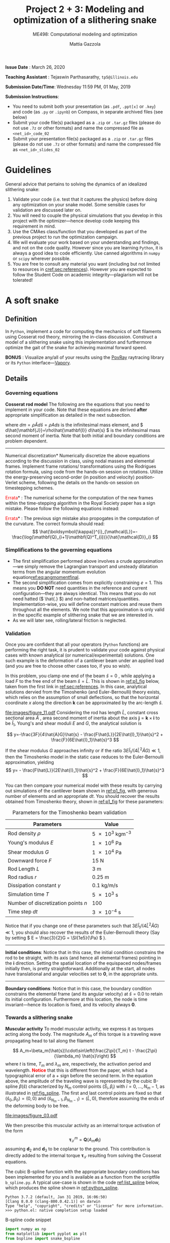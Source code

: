 #+TITLE: Project 2 + 3: Modeling and optimization of a slithering snake
#+SUBTITLE: ME498: Computational modeling and optimization
#+AUTHOR: Mattia Gazzola
#+OPTIONS:   H:3 num:t toc:nil date:nil ::t |:t ^:{} -:t f:t *:t <:t
#+LATEX_HEADER: \usepackage{cleveref}

*Issue Date* : March 26, 2020

*Teaching Assistant* : Tejaswin Parthasarathy, ~tp5@illinois.edu~

*Submission Date/Time*: Wednesday 11:59 PM, 01 May, 2019

*Submission Instructions*:
 - You need to submit both your presentation (as ~.pdf~, ~.ppt[x]~ or ~.key~) and code
   (as ~.py~ or ~.ipynb~) on Compass, in separate archived files (see below)
 - Submit your code file(s) packaged as a ~.zip~ or ~.tar.gz~ files (please do not use
   ~.7z~ or other formats) and name the compressed file as ~<net_id>_code_02~
 - Submit your presentation file(s) packaged as a ~.zip~ or ~.tar.gz~ files (please do not use
   ~.7z~ or other formats) and name the compressed file as ~<net_id>_slides_02~

\newpage

* Guidelines
  General advice that pertains to solving the dynamics of an idealized
  slithering snake:
  1. Validate your code (i.e. test that it captures the physics) before doing
     any optimization on your snake model. Some sensible cases for validation are
     discussed later on.
  2. You will need to couple the physical simulations that you develop in this
     project with the optimizer---hence develop code keeping this requirement in mind.
  3. Use the CMAes class/function that you developed as part of the previous
	 project to run the optimization campaign.
  4. We will evaluate your work based on your understanding and findings, and
	 not on the code quality. However since you are learning ~Python~, it is
	 always a good idea to code efficiently. Use canned algorithms in ~numpy~ or
	 ~scipy~ wherever possible.
  5. You are free to consult any material you want (including but not limited to
	 resources in [[cref:sec:references]]). However you are expected to follow the
	 Student Code on academic integrity---plagiarism will not be tolerated!

* A soft snake
** Definition
   In ~Python~, implement a code for computing the mechanics of soft filaments
   using Cosserat rod theory, mirroring the in-class discussion. Construct a
   model of a slithering snake using this implementation and furthermore
   optimize the gait of the snake for achieving maximal forward speed.

   *BONUS* : Visualize any/all of your results using the [[http://www.povray.org/][PovRay]] raytracing
   library or its ~Python~ interface---[[https://github.com/Zulko/vapory][Vapory]].
** Details
*** Governing equations
	*Cosserat rod model*
	 The following are the equations that you need to implement in your code.
	 Note that these equations are derived *after* appropriate simplification as
	 detailed in the next subsection.
	 #+begin_export latex
	 \begin{eqnarray}
	 \frac{\partial \mathbf{r}}{\partial t} &=& \mathbf{v}\label{eq:velfinal} \\
	 \frac{\partial \mathbf{d}_j}{\partial t} &=& (\mathbf{Q}^T\boldsymbol{\omega}_{\mathcal{L}}) \times \mathbf{d}_j,~~~~~j=1,2,3\label{eq:framefinal}\\
	 dm \cdot \frac{\partial^2 \mathbf{r}}{\partial t ^2} &=& \underbrace{\frac{\partial}{\partial \hat{s}} \left(\frac{\mathbf{Q}^T\hat{\mathbf{S}}\boldsymbol{\sigma}_{\mathcal{L}}}{1}\right)d\hat{s}}_{\text{{shear/stretch} internal force}} +\underbrace{\mathbf{F}\label{eq:linmomentfinal}}_{\text{ext. force}}\\
	 \frac{d\hat{\mathbf{J}}}{e} \cdot \frac{\partial \boldsymbol{\omega}_{\mathcal{L}}}{\partial t} &=& \underbrace{\frac{\partial}{\partial \hat{s}}\left(\frac{\hat{\mathbf{B}}\hat{\boldsymbol{\kappa}}_{\mathcal{L}}}{1^3}\right)d\hat{s} + \frac{\hat{\boldsymbol{\kappa}}_{\mathcal{L}}\times\hat{\mathbf{B}}\hat{\boldsymbol{\kappa}}_{\mathcal{L}}}{1^3}d\hat{s}}_{\text{{bend/twist} internal couple}}~~~+ \underbrace{\left(\mathbf{Q}\mathbf{t}\times\hat{\mathbf{S}}\boldsymbol{\sigma}_{\mathcal{L}}\right)d\hat{s}}_{\text{{shear/stretch} internal couple}}\nonumber\\
	 &&+ \underbrace{\mathbf{C}_{\mathcal{L}}}_{\text{ext. couple}},\label{eq:angmomentfinal}
	 \end{eqnarray}
	 #+end_export
     where \( dm=\rho \hat{A} d\hat{s}=\rho A ds \) is the infinitesimal mass
     element, and \( d\hat{\mathbf{J}}=\rho\hat{\mathbf{I}} d\hat{s} \) is the
     infinitesimal mass second moment of inertia. Note that both
     initial and boundary conditions are problem dependent.

	 #+ATTR_LATEX: :width 1\textwidth :thickness 0.01pt
	 -----

	 \noindent *Numerical discretization*
	 Numerically discretize the above equations according to the discussion in
	 class, using nodal masses and elemental frames. Implement frame rotations/
	 transformations using the Rodrigues rotation formula, using code from the
	 hands-on session on rotations. Utilize the energy-preserving second-order
	 (in position and velocity) position-Verlet scheme, following the details on
	 the hands-on session on timestepping schemes.

	 \noindent *\textcolor{red}{Errata}* : The numerical scheme for the computation
	 of the new frames within the time-stepping algorithm in the Royal Society paper
	 has a sign mistake. Please follow the following equations instead:

	 #+begin_export latex
	 \begin{eqnarray}
	  \mathbf{r}_i\left(t+\frac{\delta t}{2}\right)&=& \mathbf{r}_i(t)+\frac{\delta t}{2}\cdot\mathbf{v}_i(t), \hspace{3cm}i=[1,n+1]\label{eq:xupdate1}\\
	  \mathbf{Q}_i\left(t+\frac{\delta t}{2}\right)&=& \exp{\left[-\frac{\delta t}{2}\boldsymbol{\omega}^i_{\mathcal{L}}(t)\right]}\cdot \mathbf{Q}_i(t),\hspace{2.7cm}i=[1,n]\label{eq:qupdate1}\\
	  \mathbf{v}_i(t+\delta t)&=& \mathbf{v}_i(t)+\delta t\cdot\frac{d\mathbf{v}_i}{d t}\left(t+\frac{\delta t}{2}\right), \hspace{1.7cm}i=[1,n+1]\\
	  \boldsymbol{\omega}^i_{\mathcal{L}}(t+\delta t)&=& \boldsymbol{\omega}^i_{\mathcal{L}}(t)+\delta t \cdot \frac{d \boldsymbol{\omega}^i_{\mathcal{L}}}{d t}\left(t+\frac{\delta t}{2}\right), \hspace{2cm}i=[1,n]\label{eq:accupdate}\\
	  \mathbf{r}_i(t+\delta t)&=& \mathbf{r}_i\left(t+\frac{\delta t}{2}\right)+\frac{\delta t}{2}\cdot\mathbf{v}_i\left(t+\delta t\right)\label{eq:xupdate2}\hspace{1cm}i=[1,n+1]\label{eq:angaccupdate}\\
	  \mathbf{Q}_i(t+\delta t)&=& \exp{\left[-\frac{\delta t}{2}\boldsymbol{\omega}^i_{\mathcal{L}}\left(t+\delta t\right)\right]}\cdot \mathbf{Q}_i\left(t+\frac{\delta t}{2}\right).\hspace{0.7cm}i=[1,n]\label{eq:qupdate2}
	 \end{eqnarray}
	 #+end_export

	 \noindent *\textcolor{red}{Errata}* : The previous sign mistake also propogates in the computation of the
	 curvature. The correct formula should read:
	 \[ \hat{\boldsymbol{\kappa}}^{i}_{\mathcal{L}}=-\frac{\log(\mathbf{Q}_{i+1}\mathbf{Q}^T_{i})}{\hat{\mathcal{D}}_i} \]

*** Simplifications to the governing equations
	- The first simplification performed above involves a crude
      approximation---we simply remove the Lagrangian transport and unsteady
      dilatation terms from the angular momentum evolution equation[[ref:eq:angmomentfinal]].
	- The second simplification comes from explicitly constraining \( e = 1\).
      This means you *DO NOT* need quantities in the reference and current
      configuration---they are always identical. This means that you do not
      need hatted (\( \hat{.} \)) and non-hatted matrices/quantities.
      Implementation-wise, you will define constant matrices and reuse them
      throughout all the elements. We note that this approximation is only
      valid in the specific example of slithering snake that we are interested in.
	- As we will later see, rolling/lateral friction is neglected.
*** Validation
	Once you are confident that all your operators (~Python~  functions) are
	performing the right task, it is prudent to validate your code against
	physical cases with known analytical (or numerical/experimental) solutions.
	One such example is the deformation of a cantilever beam under an applied
	load (and you are free to choose other cases too, if you so wish).

	In this problem, you clamp one end of the beam $\hat{s}=0$ , while applying a load \( F
 	\) to the free end of the beam $\hat{s}=\hat{L}$. This is shown in [[ref:p1_fig]] below, taken
 	from the first link in [[ref:sec:references]]. In this case, analytical solutions dervied from the Timoshenko (and
 	Euler-Bernoulli) theory exists, which relies on the assumption of small
 	deflections, so that the horizontal coordinate $x$ along the direction
 	$\mathbf{k}$ can be approximated by the arc-length $\hat{s}$.

    #+NAME: p1_fig
	#+CAPTION: Validation---Deformation of a cantilever beam
	#+ATTR_LATEX: :width 0.9\textwidth
	[[file:images/figure_11.pdf]]
	Considering the rod has length
 	$\hat{L}$, constant cross sectional area $\hat{A}$ , area second moment of
 	inertia about the axis $\mathbf{j}=\mathbf{k}\times\mathbf{i}$ to be
 	$\hat{I}_1$, Young's and shear moduli $E$ and $G$, the analytical solution is

	\[ y=-\frac{3F}{4\hat{A}G}\hat{s} -
	\frac{F\hat{L}}{2E\hat{I}_1}\hat{s}^2 + \frac{F}{6E\hat{I}_1}\hat{s}^3 \]

	If the shear modulus $G$ approaches infinity or if the ratio
	$3E\hat{I}_1/(4\hat{L}^2\hat{A}G)\ll 1$, then the Timoshenko model in the
	static case reduces to the Euler-Bernoulli approximation, yielding
	\[ y= - \frac{F\hat{L}}{2E\hat{I}_1}\hat{s}^2 +
	\frac{F}{6E\hat{I}_1}\hat{s}^3 \]

	You can then compare your numerical model with these results by carrying out
	simulations of the cantilever beam shown in [[ref:p1_fig]], with generous number
	of elements and an appropriate \( dt \). You should recover the results
	obtained from Timoshenko theory, shown in [[ref:p1_fig]] for these parameters:

	#+CAPTION: Parameters for the Timoshenko beam validation
	#+NAME: timoshenko_params
	| Parameters                              | Value                               |
	|-----------------------------------------+-------------------------------------|
	| Rod density \(\rho\)                    | \( \SI{5e3}{\kg \m^{-3}}\)          |
	| Young's modulus \( E \)                 | \( \SI{1e6}{\Pa} \)                 |
	| Shear modulus \( G\)                    | \( \SI{1e4}{\Pa} \)                 |
	| Downward force \( F \)                  | \( \SI{15}{\N}     \)               |
	| Rod Length \( L \)                      | \( \SI{3}{\m}     \)                |
	| Rod radius \( r \)                      | \( \SI{0.25}{\m}     \)             |
	| Dissipation constant \( \gamma \)       | \( \SI{0.1}{\kg\per\m\per\second}\) |
	| Simulation time \( T \)                 | \( \SI{5e3}{\second}\)              |
	| Number of discretization points \( n \) | 100                                 |
	| Time step \( dt \)                      | \( \SI{3e-4}{\second}\)             |
	|-----------------------------------------+-------------------------------------|

	Notice that if you change one of these parameters such that \(
	3E\hat{I}_1/(4\hat{L}^2\hat{A}G)\ll 1 \), you should also recover the
	results of the Euler-Bernoulli theory (Say by setting \( E = \frac{3}{2}G = \SI{1e5}{\Pa}
	\) ).

	#+ATTR_LATEX: :width 1\textwidth :thickness 0.01pt
	-----
 	*Initial conditions*: Notice that in this case, the initial
 	condition constrains the rod to be straight, with its axis (and hence all
 	elemental frames) pointing in the \(\mathbf{i} \) direction. Setting the spatial location
 	of the equispaced nodes/frames initially then, is pretty straightforward. Additionally at the
 	start, all nodes have translational and angular velocities set to \( \mathbf{0} \), in the
 	appropriate units.

	#+ATTR_LATEX: :width 1\textwidth :thickness 0.01pt
	-----
 	*Boundary conditions*: Notice that in this case, the boundary
 	condition constrains the elemental frame (and its angular velocity) at \(
 	\hat{s} = 0.0\) to retain its initial configuration. Furthermore at this
 	location, the node is time invariant---hence its location is fixed, and its
 	velocity always \( \mathbf{0} \).
*** Towards a slithering snake
	*Muscular activity* To model muscular activity, we express it as torques
     acting along the body. The magnitude $A_m$ of this torque is a traveling
     wave propagating head to tail along the filament

	\[ A_m=\beta_m(\hat{s})\cdot\sin\left(\frac{2\pi}{T_m} t -
											\frac{2\pi}{\lambda_m}
											\hat{s}\right) \]
	where $t$ is time, $T_m$ and $\lambda_m$ are,
	respectively, the activation period and wavelength. *\textcolor{red}{Notice}* that this is
	different from the paper, which had a typographical error of a + sign before the second term.
	In the equation above, the amplitude of the traveling wave is represented by the cubic B-spline \(
	\beta(\hat{s}) \) characterized by \( N_m \) control points \(
	(\hat{S}_i,\beta_i) \) with \( i=0,\dots,N_m-1 \), as illustrated in
	[[ref:fig_spline]]. The first and last control points are fixed so that $(\hat{s}_0,\beta_0)=(0,0)$
	and $(\hat{s}_{N_m-1},\beta_{N_m-1})=(\hat{L},0)$, therefore assuming the
	ends of the deforming body to be free.

    #+NAME: fig_spline
	#+CAPTION: B-spline parametrization for modeling muscular activity using torques. We exhibit the case with \( N_m = 8\) here.
	#+ATTR_LATEX: :width 0.9\textwidth
	[[file:images/figure_03.pdf]]

	We then prescribe this muscular activity as an internal torque activation of
	the form
	\[ \boldsymbol{\tau}^m_{\mathcal{L}} = \mathbf{Q}(A_m\mathbf{d}_1) \]
	assuming $\mathbf{d}_2$ and $\mathbf{d}_3$ to be coplanar to the ground.
	This contribution is directly added to the internal torque
	$\boldsymbol{\tau}_{\mathcal{L}}$ resulting from solving the Cosserat equations.

	The cubic B-spline function with the appropriate boundary conditions has
	been implemented for you and is available as a function from the scriptfile
	~b_spline.py~. A typical use-case is shown in the code [[ref:list_spline]]
	below, which produces the spline shown in [[ref:python_spline]].


	#+NAME: setup_bloc
	#+begin_src python :results output :exports none :session doc_style
	  from matplotlib import pyplot as plt
	  import seaborn as sns

	  ## Set rc parameters
	  sns.set_style(
		  "ticks", {
			  "axes.facecolor": "1.0",
			  'axes.linewidth': 10.0,
			  'axes.edgecolor': 'k',
			  'axes.axisbelow': True,
			  'axes.grid': True,
			  'axes.spines.right': True,
			  'axes.spines.top': True,
			  'grid.color': [0.8, 0.8, 0.8],
			  'grid.linestyle': '--',
			  'xtick.color': 'k',
			  'xtick.direction': u'in',
			  'xtick.major.size': 10.0,
			  'xtick.minor.size': 6.0,
			  'ytick.color': 'k',
			  'ytick.direction': u'in',
			  'ytick.major.size': 10.0,
			  'ytick.minor.size': 6.0
		  })
	  sns.set_context("paper", rc={"figure.figsize": (10, 5)})

	  plt.rcParams['text.usetex'] = 'True'
	  # plt.rcParams['font.serif'] = 'Palatino'
	  plt.rcParams['font.size'] = 16
	  plt.rcParams['axes.labelsize'] = 12
	  plt.rcParams['axes.labelweight'] = 'bold'
	  plt.rcParams['axes.titlesize'] = 16
	  plt.rcParams['xtick.labelsize'] = 12
	  plt.rcParams['ytick.labelsize'] = 12
	  plt.tight_layout(pad=0.5)
	#+end_src

	#+RESULTS: setup_bloc
	: Python 3.7.2 (default, Jan 31 2019, 16:06:50)
	: [Clang 8.0.0 (clang-800.0.42.1)] on darwin
	: Type "help", "copyright", "credits" or "license" for more information.
	: >>> python.el: native completion setup loaded

	#+NAME: list_spline
	#+CAPTION: B-spline code snippet
	#+ATTR_LATEX: :options fontsize=\scriptsize
	#+begin_src python :results file :exports both :eval never-export :session doc_style
	  import numpy as np
	  from matplotlib import pyplot as plt
	  from bspline import snake_bspline

	  # Length of centerline
	  l_centre = 1.0
	  # Non-zero coefficients of spline, set by you
	  t_coeff = np.array([0.1, 0.3, 0.15, 0.22, 0.25, 0.1])
	  # See function documentation for more details
	  my_spline, ctr_pts, ctr_coeffs = snake_bspline(t_coeff, keep_pts=True)

	  s = np.linspace(0.0, l_centre, 200)

	  # Figure beautification
	  fig, ax = plt.subplots(figsize=(8,2))
	  ax.set_aspect('equal')
	  ax.set_xlim(0.0, 1.0)
	  ax.set_ylim(0.0, 0.4)
	  ax.set_xlabel(r'$\hat{s}$')
	  ax.set_ylabel(r'$\beta_m(\hat{s})$')

	  # Plot the spline along as function of centerline
	  ax.plot(s, my_spline(s))

	  # Plot the control points of the spline too
	  ax.plot(ctr_pts, ctr_coeffs, 'kx')

	  # Export
	  FILE_NAME = 'images/snake_spline.pdf'
	  fig.savefig(FILE_NAME, bbox_inches='tight')
	  FILE_NAME
	#+end_src

	#+CAPTION: The spline generated by the script ~b_spline.py~
	#+NAME: python_spline
	#+ATTR_LATEX: :width 1.0\textwidth
	#+RESULTS: list_spline
	[[file:images/snake_spline.pdf]]

	#+ATTR_LATEX: :width 1\textwidth :thickness 0.01pt
	-----
	*Contact with the wall*: The wall (or ground) contact is modeled as an external
	response force experienced by the rod $\mathbf{F}^w_{\perp}$ that balances
	the sum of all forces $\mathbf{F}_{\perp}$ that push the rod against the
	wall, and is complemented by other two components which help prevent
	possible interpenetration due to numerical errors. The interpenetration
	distance $\epsilon$ triggers a normal elastic response proportional to the
	stiffness of the wall \( k_{w}\), while a dissipative term related to the
	normal velocity component of the filament with respect to the wall accounts
	for a damping force proportional to $\gamma_w$, so that the overall wall
	response is
	\[ \mathbf{F}^w_{\perp}= H(\epsilon)\cdot(-\mathbf{F}_{\perp} +
	k_w\epsilon-\gamma_w\mathbf{v}\cdot
	\mathbf{u}^w_{\perp})\mathbf{u}^w_{\perp} \]
	where $H(\epsilon)$ denotes the Heaviside function and ensures that a wall
	force is produced only in case of contact ($\epsilon\ge0$). Here
	$\mathbf{u}^w_{\perp}$ is the boundary outward normal (evaluated at the
	contact point, that is the contact location for which the normal passes
	through the center of mass of the element), and $k_w$ and $\gamma_w$ are,
	respectively, the wall stiffness and dissipation coefficients.

	Once wall contact is modeled, you can run some test cases to see
	whether it works. As the response is linear, when \( \epsilon > 0\),
	consider running the following three cases while recording the force on the
	cylinder:
    - A rod with nodal mass \( dm \) resting horizontally on the ground (which
      is also at rest), when
      uniform gravity \( g = \SI{9.81}{\m\per\s^2} \) acts in the vertical
      direction (i.e, in the wall normal direction). In
      this case, the wall force should equal the force due to gravity for static
      equilibrium, i.e. \( \mathbf{F}^w_{\perp}= \)
	- Now turn gravity off in the scenario above, but initialize the rod such
      that it has some interpenetration \( \epsilon \) with the ground (once
      again, in the wall normal direction). If the
      wall stiffness is \( k_w \), then the instantaneous wall response should
      record in your solver as \( k_w \epsilon \).
	- To check the damping force, we envision two cases shown below. In both
      cases gravity is turned off:
	  + The rod lies on the ground similar to the first case, but it now has a
        uniform velocity \( v \) in the ground coplanar direction (say
        horizontal). In this case, the wall response should record zero (or
        values close to zero).
	  + If however, the uniform velocity \(v\) now acts in the wall normal
        direction and tries to penetrate the rod into the ground, then the
        instantaneous wall normal response should read \( \gamma_w v \) (or
        values close to the same, accounting for interpenetration \( \epsilon\) ).

	#+ATTR_LATEX: :width 1\textwidth :thickness 0.01pt
	-----
	*Anisotropic friction*: The modeling of friction should closely follow
	the in-class discussions. Once the isotropic friction law is setup using
	the Amonton--Coloumb law, anisotropy can be included by changing the
	friction coefficients based on the direction of locomotion.
    For this project, you can *neglect* lateral/rolling friction.
	# The line above is only in the new version

*** The slithering snake
	With all the components in place, we can assemble them together to model a
	snake. For this case, the muscular activity
	is modeled as an internal torque, calculated as a parametrized B-spline, as mentioned
	before. We first discuss initial and boundary conditions:

# For ease of implementation, we will discuss two benchmark cases
# 	pertaining to a snake, to test the harmonious integration of rod
# 	mechanics, muscular activity, wall contact, isotropic and anisotropic
# 	friction. For both these cases, the muscular activity
# 	is modeled as internal torques, as a parametrized B-spline, as mentioned
# 	before. The initial and boundary conditions are also specified, and we discuss
# 	them first

	#+ATTR_LATEX: :width 1\textwidth :thickness 0.01pt
	-----
	*Initial conditions* The rod representing the snake is initialized coplanar
	to the ground, with equispaced nodes along the forward direction. At the start, \(
	\mathbf{d}_1 \) is assumed
	to point in the wall-normal direction and so \( \mathbf{d}_2, \mathbf{d}_3
	\) point in the coplanar direction. We also remind you that \( \mathbf{d}_3 \) is
	set to points along the body centerline coordinate, at the start. All nodal
	translational velocities and elemental angular velocities are initialized as zero.

	#+ATTR_LATEX: :width 1\textwidth :thickness 0.01pt
	-----
	*Boundary conditions* With the torque profile imposed by the B-spline, we
	need not specify boundary conditions on the snake (aka Free boundary conditions).

	#+ATTR_LATEX: :width 1\textwidth :thickness 0.01pt
	-----
	*Muscle activity* We consider a *six* parameter B-spline,
	with \( \beta_{i=0,5}=0 \) to model the muscle activity.

	#+ATTR_LATEX: :width 1\textwidth :thickness 0.01pt
	-----
	*Additional validation* If you are not confident with your snake model, you
	can refer to the first link in [[ref:sec:references]] for more validation cases or alternatively
	ask the TA.

    # Original documnet included more validation
	# But mattia did not want it

	# #+ATTR_LATEX: :width 1\textwidth :thickness 0.01pt
	# -----
	# *Absence of slithering in the presence of symmetries* The first case for
	# validation pertains to investigating the trajectory of the center of mass of
	# the snake, when including a symmetric actuation and isotropic friction.
	# Consider the case of muscle actuation modeled as a symmetric six parameter B-spline,
	# with \( \beta_{i=0,5}=0 \), \( \beta_1 = \beta_4\) and \(\beta_2 =\beta_3
	# \). Also set the wavenumber \( 2\pi/ \lambda_m = 0\), which resembles a
	# standing wave actuation. Furthermore, we first include isotropic friction
	# coefficients (all forward \(\mu^f\), backward \(\mu^b\) and lateral (rolling)
	# \(\mu^r\) are the same). In this case, the snake center of mass should not
	# move over any activation cycle. We look for this behavior in our code, with
	# the parameters listed in [[ref:tab_sym_snake_params]]. This is shown in
	# [[ref:fig_snake]] (a,b). To encourage one-to-one comparison with this figure, we
	# also provide the dataset used to plot (b) above. You can use ~numpy~'s
	# ~loadtxt~ function to import them to your ~Python~ environment.
	# [[Cref:list_snakedata]] shows an example:

	# #+CAPTION: Parameters for the symmetricaly activated snake with isotropic friction
	# #+NAME: tab_sym_snake_params
	# | Parameters                                                  | Value                                       |
	# |-------------------------------------------------------------+---------------------------------------------|
	# | Total mass \(m\)                                            | \( \SI{1}{\kg}\)                            |
	# | Young's modulus \( E \)                                     | \( \SI{1e7}{\Pa} \)                         |
	# | Shear modulus \( G\)                                        | \( 2E/3\;\si{\Pa} \)                        |
	# | Shear/Stretch matrix \( \mathbf{S} \)                       | \( 1 \times 10^{5} \mathbf{I} \; \si{\N} \) |
	# | Bend/Twist matrix \( \mathbf{B} \)                          | diag\((EI_1, EI_2, GI_3) \si{\N\per\m^2}\)  |
	# | Rod length \( L \)                                          | \( \SI{0.5}{\m}     \)                      |
	# | Rod radius \( r \)                                          | \( \SI{0.025}{\m}     \)                    |
	# | Muscular activation period \( T_m \)                        | \( \SI{1}{\second}\)                        |
	# | Dissipation constant \( \gamma \)                           | \( \SI{0.1}{\kg\per\m\per\second}\)         |
	# | Acceleration due to gravity normal to ground \( g \)        | \SI{9.81}{\m \per \s^2}                     |
	# | Static friction coefficient\( \mu^f_s = \mu^r_s=\mu^b_s \)  | 0.2                                         |
	# | Kinetic friction coefficient\( \mu^f_k = \mu^r_k=\mu^b_k \) | 0.1                                         |
	# | Friction threshold velocity \( v_{\epsilon}\)               | \SI{1e-8}{\m\per\s}                         |
	# | Ground stiffness \(k_w \)                                   | \SI{1}{\kg \per \s^2}                       |
	# | Ground viscous dissipation                                  | \SI{1e-6}{\kg \per \s}                      |
	# | Torque B-spline coefficients \(\beta_{i=0, \dots, 5} \)     | \( \{0,10,15,15,10,0\} \si{\N\m}\)          |
	# | Wavenumber  \( \dfrac{2\pi}{\lambda}\)                      | \SI{0}{\per\m}                              |
	# | Number of discretization points \( n \)                     | 100                                         |
	# | Time step \( dt \)                                          | \( \SI{1e-5}{\second}\)                     |
	# |-------------------------------------------------------------+---------------------------------------------|

    # #+NAME: fig_snake
	# #+CAPTION: Snake locomotion in the isotropic versus anisotropic friction case. (a) Gait envelope computed over the 10th muscular activation cycle in the case of isotropic friction. The blue triangle denotes the location of the snake's center of mass at time $t=0$, reported as reference. (b) Lateral (blue) and forward (red) velocities as functions of time normalized by the activation period $T_m$ in the case of isotropic friction. (c) Gait envelope computed over the 10th muscular activation cycle in the case of anisotropic friction. The blue triangle denotes the location of the snake's center of mass at time $t=0$, reported as reference. (d) Lateral (blue) and forward (red) velocities as functions of time normalized by the activation period $T_m$ in the case of anisotropic friction.
	# #+ATTR_LATEX: :width 1.0\textwidth
	# [[file:images/figure_18.pdf]]


	# #+NAME: list_snakedata
	# #+CAPTION: Importing the snake dataset
	# #+ATTR_LATEX: :options fontsize=\scriptsize
	# #+begin_src python :results output :exports code :eval never-export
	#   import numpy as np

	#   # my_data is a (x, 3) time series data
	#   # The first columnd my_data[:,0] contains the time
	#   # The second columnd my_data[:,1] contains the forward snake velocity
	#   # The third columnd my_data[:,2] contains the lateral snake velocity
	#   my_data = np.loadtxt('isotropic_snake.dat')
	# #+end_src

	# #+ATTR_LATEX: :width 1\textwidth :thickness 0.01pt
	# -----
	# *Slithering in the presence of asymmetries*  In the case above, if we
	# instead include anisotropic friction coefficients (forward \(\mu^f\),
	# backward \(\mu^b\) and lateral/sideways \(\mu^s\) are all different), we
	# should see the snake move albeit in a slow fashion. We look for this
	# behavior in our code, with the parameters retained from
	# [[ref:tab_sym_snake_params]]. However we now change the static
	# $\mu^f_s=0.2$, $\mu^r_s=2\mu^f_s$, $\mu^b_s=20\mu^f_s$ and kinetic
	# $\mu^f_k=0.1$, $\mu^r_k=2\mu^f_k$, $\mu^b_k=20\mu^f_k$ friction coefficients
	# in this (anisotropic) case. Your snake should now exhibit small, but
	# non-negligible movement in the forward direction, as seen in [[ref:fig_snake]]
	# (c,d). Once again, the time-series data for the forward and lateral
	# velocities is provided for comparison in the file ~anisotropic_snake.dat~, which can be
	# read in to ~Python~ similar to ~isotropic_snake.dat~.

*** Gait optimization for maximal forward velocity
	We are now (almost) ready to tackle the optimization problem of finding the
	maximal forward velocity for a model snake. The code setup, initial and
	boundary conditions follow from the previous section, including the
	six coefficient spline parameterization.
    # The rod parameters for this case however, are different and given in [[ref:tab_opt_snake_params]].
    The rod parameters for this case are given in [[ref:tab_opt_snake_params]].

	#+CAPTION: Parameters for the snake to be optimized for maximal forward velocity
	#+NAME: tab_opt_snake_params
	| Parameters                                           | Value                                                       |
	|------------------------------------------------------+-------------------------------------------------------------|
	| Rod density \(\rho\)                                 | \( \textcolor{red}{\SI{1e3}{\kg \m^{-3}}} \)                |
	| Young's modulus \( E \)                              | \( \SI{1e7}{\Pa} \)                                         |
	| Shear modulus \( G\)                                 | \( 2E/3\;\si{\Pa} \)                                        |
	| Shear/Stretch matrix \( \mathbf{S} \)                | diag\((4GA/3, 4GA/3, \textcolor{red}{EA}) \si{\N\per\m^2}\) |
	| Bend/Twist matrix \( \mathbf{B} \)                   | diag\((EI_1, EI_2, GI_3) \si{\N\per\m^2}\)                  |
	| Rod length \( L \)                                   | \( \SI{1}{\m}     \)                                        |
	| Rod radius \( r \)                                   | \( \SI{0.025}{\m}     \)                                    |
	| Muscular activation period \( T_m \)                 | \( \SI{1}{\second}\)                                        |
	| Dissipation constant \( \gamma \)                    | \( \SI{5}{\kg\per\m\per\second}\)                           |
	| Acceleration due to gravity normal to ground \( g \) | \SI{9.81}{\m \per \s^2}                                     |
	| Forward kinetic friction coefficient\( \mu^f_k \)    | \( 1.019368 \)                                              |
	| Backward kinetic friction coefficient \( \mu^b_k\)   | \(1.5 \cdot  \mu^f_k \)                                     |
	| Forward static friction coefficient\( \mu^f_s \)     | \(2 \cdot  \mu^f_k     \)                                   |
	| Backward static friction coefficient \( \mu^b_s\)    | \(1.5 \cdot  \mu^f_s      \)                                |
	| Friction threshold velocity \( v_{\epsilon}\)        | \SI{1e-8}{\m\per\s}                                         |
	| Ground stiffness \(k_w \)                            | \SI{1}{\kg \per \s^2}                                       |
	| Ground viscous dissipation                           | \SI{1e-6}{\kg \per \s}                                      |
	| Number of discretization points \( n \)              | 50                                                          |
	| Time step \( dt \)                                   | \( \SI{2.5e-5}{\second}\)                                   |
	|------------------------------------------------------+-------------------------------------------------------------|

	# If rollng friction is included
	# | Lateral (rolling) kinetic friction coefficient \( \mu^r_k\) | \(2 \cdot  \mu^f_k \)                         |
	# | Lateral (rolling) static friction coefficient \( \mu^r_s\)  | \(2 \cdot  \mu^f_s       \)                   |

	#+ATTR_LATEX: :width 1\textwidth :thickness 0.01pt
	-----
	*Coupling with CMAes* : With these parameters, you can now run an optimization
     campaign using CMAes, to find an optimal gait that maximizes the forward
     velocity \( v^{\text{fwd}}_{\text{max}}\) over one activation cycle. That
     is, you are required to find the spline coefficients and wavelength:
	 \[ \beta_{i} \quad i=1,2,3,4 \quad \text{and} \quad \lambda_m \]
	 with \( \beta_{i=0} = \beta_{i=5} = \SI{0}{\N\m} \) identically. Think
     about the fitness function for this problem, and any bounds that you would
     like to place on the parameters to be optimized (for example, we ran it
     with \( |\beta|^{\text{max}}_{i=0,\dots,5} = \SI{50}{\N\m}\) ). The
     optimized parameters in our case (including lateral friction) were
	 \[ \beta_{i=0,\dots,5}=\{0,17.4, 48.5, 5.4, 14.7, 0\} \quad \text{and}
     \quad \lambda_m = \SI{0.97}{m} \]
	 which gives an average forward velocity of \(
     v^{\text{fwd}}_{\text{max}}\simeq \SI{0.6}{\m\per\s} \), which
     compares well to real-life snakes*. This
     is shown in [[ref:fig_opt_snake]], and should (ideally) not be far from the final velocity
     that your implementation gives as well (considering that you are making a
     lot of assumptions). Once again, to encourage comparison
     with our results, the forward and lateral velocities of the optimal snake
     is attached in the file ~optimized_snake.dat~, and can be read into your
     ~Python~ environment, using ~numpy~'s ~loadtxt~ function, as shown in [[ref:list_snakedata]].

	#+NAME: list_snakedata
	#+CAPTION: Importing the snake dataset
	#+ATTR_LATEX: :options fontsize=\scriptsize
	#+begin_src python :results output :exports code :eval never-export
	  import numpy as np

	  # my_data is a (x, 3) time series data
	  # The first columnd my_data[:,0] contains the time
	  # The second columnd my_data[:,1] contains the forward snake velocity
	  # The third columnd my_data[:,2] contains the lateral snake velocity
	  my_data = np.loadtxt('optimized_snake.dat')
	#+end_src

	#+NAME: fig_opt_snake
	#+CAPTION: Optimal lateral undulation gait. (a, b, c, d) Instances at different times of a snake characterized by the identified optimal gait. (e) Evolution of the fitness function $f=v^{\text{fwd}}_{\text{max}}$ as function of the number of generations produced by CMA-ES. Solid blue, solid red and dashed black lines represent, respectively, the evolution of $f$ corresponding to the best solution, the best solution within the current generation, and the mean generation value. (f) Scaled forward (red) and lateral (blue) center of mass velocities versus normalized time. (g) Gait envelope over one oscillation period $T_m$. Red lines represent head and tail displacement in time.
	#+ATTR_LATEX: :width 1.0\textwidth
	[[file:images/figure_13.pdf]]

** Expected submission
  We expect you to submit your code and presentation. In your presentation,
  please try and include all your validation cases, information on your
  optimization campaign (CMAes fitness function, bounds on parameters, time
  interval for optimization etc), performance of CMA on this problem and finally
  the results obtained. Other information such as timing data from your code
  (i.e. time for a single function evaluation) etc. can also be included.
* A soft X
  #+begin_export latex
  {\large \textbf{This section is compulsary for students taking the course for four credit
  hours and is optional for those taking the course for three credit hours}}.
  #+end_export
** Solve for X
   Think of an physical problem/application in which the modeling capabilities
   that you learnt in this course can come in handy, and design, using Cosserat
   rod(s), a setup that can be used to study/solve the problem you have in mind.
   This problem/application can be inspired from your research (or) even
   something you are really curious about (a few examples will be given in the
   class, but we will brainstorm with you about potential project ideas and
   their feasibility).
** Optimize for X
   Once you have a preliminary design that partially/fully solves your problem,
   you need to see whether you can do /better/. You are then expected to setup an
   inverse design problem, define what's /better/ in your case and use the
   optimization techniques that you have learnt thus far, to /evolve/ new
   designs.
** Understand X
   After you have arrived at a /good/ design, try and understand what makes it
   /good/. While this may not be straightforward in all cases, tracking the designs
   that CMAes evolves can give you some intution as to why your design may be optimal.

* The following resouces may prove useful:
:PROPERTIES:
:CUSTOM_ID: sec:references
:END:
- Paper describing the governing equations, numerical algorithm and optimization
  of a slithering snake, found [[https://royalsocietypublishing.org/doi/full/10.1098/rsos.171628][in this link]].
- The CMA-ES tutorial @ Arxiv, found [[https://arxiv.org/pdf/1604.00772.pdf][here]]
- More information on timestepping schemes found [[https://cg.informatik.uni-freiburg.de/course_notes/sim_02_particles.pdf][at this link]]
- [[http://young.physics.ucsc.edu/115/leapfrog.pdf][This link]] on a short but gentle introduction to symplectic time integration
 schemes accompanied by [[http://www2.math.ethz.ch/education/bachelor/seminars/fs2008/nas/crivelli.pdf][this link]] that compares many other schemes to the same.
* Compass Instructions
*Project 2*
In this project, you will implement a computational soft mechanics code (in Python) and construct a near-realistic model of a slithering snake. You will also hook it up to a stochastic optimization algorithm (CMAes) to find a gait that maximizes the forward speed, under some given conditions.

\noindent *Project 3*
Students taking the course for four credit hours additionally need to﻿﻿ think of a model problem/application which they can solve using the implemented code. You also need to develop an inverse design study to find a better (optimal?) solution that tackles the same problem, and try and determine why the solution is optimal.

More information enclosed in the attached files.
